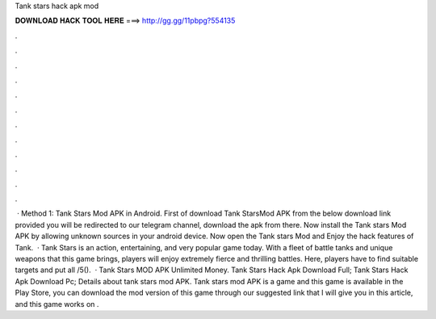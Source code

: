 Tank stars hack apk mod

𝐃𝐎𝐖𝐍𝐋𝐎𝐀𝐃 𝐇𝐀𝐂𝐊 𝐓𝐎𝐎𝐋 𝐇𝐄𝐑𝐄 ===> http://gg.gg/11pbpg?554135

.

.

.

.

.

.

.

.

.

.

.

.

 · Method 1: Tank Stars Mod APK in Android. First of download Tank StarsMod APK from the below download link provided you will be redirected to our telegram channel, download the apk from there. Now install the Tank stars Mod APK by allowing unknown sources in your android device. Now open the Tank stars Mod and Enjoy the hack features of Tank.  · Tank Stars is an action, entertaining, and very popular game today. With a fleet of battle tanks and unique weapons that this game brings, players will enjoy extremely fierce and thrilling battles. Here, players have to find suitable targets and put all /5().  · Tank Stars MOD APK Unlimited Money. Tank Stars Hack Apk Download Full; Tank Stars Hack Apk Download Pc; Details about tank stars mod APK. Tank stars mod APK is a game and this game is available in the Play Store, you can download the mod version of this game through our suggested link that I will give you in this article, and this game works on .